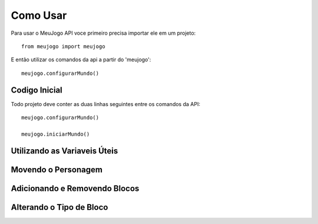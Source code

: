 =====
Como Usar
=====

Para usar o MeuJogo API voce primeiro precisa importar ele em um projeto::

    from meujogo import meujogo

E então utilizar os comandos da api a partir do 'meujogo'::

    meujogo.configurarMundo()

Codigo Inicial
------------
Todo projeto deve conter as duas linhas seguintes entre os comandos da API::

    meujogo.configurarMundo()

    meujogo.iniciarMundo()


Utilizando as Variaveis Úteis
------------

Movendo o Personagem
------------

Adicionando e Removendo Blocos
------------

Alterando o Tipo de Bloco
------------
